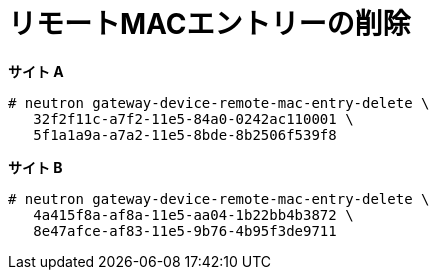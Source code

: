 [router_peering_delete_remote_mac_entry]
= リモートMACエントリーの削除

*サイト A*

[source]
----
# neutron gateway-device-remote-mac-entry-delete \
   32f2f11c-a7f2-11e5-84a0-0242ac110001 \
   5f1a1a9a-a7a2-11e5-8bde-8b2506f539f8
----

*サイト B*

[source]
----
# neutron gateway-device-remote-mac-entry-delete \
   4a415f8a-af8a-11e5-aa04-1b22bb4b3872 \
   8e47afce-af83-11e5-9b76-4b95f3de9711
----
